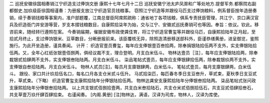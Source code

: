 二 巡抚安徽徐国相奏销江宁织造支过俸饷文册
康熙十七年七月十二日 
巡抚安徽宁池太庐凤滁和广等处地方.提督军务.都察院右副都御史.加玖级臣徐国相谨奏：为册报支放江宁织造官员钱粮事。 
窃照江宁织造等并跟役马匹支过俸饷粮料，例系督臣按年造册奏销，续于奏销钱粮等事案内，准户部题覆，江南总督臣阿席熙疏称：通省地丁各项钱粮，俱系专责抚臣管理，共江宁、京口满汉官兵及织造衙门并安游等营，岁支本摺钱粮数目，自康熙拾柒年为始，交与江宁、安徽贰巡抚奏销可也等因。奉旨：依议。钦此。移咨前来，随经转行遵照在案。 
今奏销届期，催据安徽布政使龚佳育，将江宁织造官曹玺等并跟役马匹，自康熙拾陆年正月起，至拾贰月终止，支过俸饷银米、豆草数目，分晰册报前来。该臣覆核无异，除照造清册移送部科外，臣谨恭缮黄册，进呈御览，鉴照施行。为此开坐造册，谨具奏闻。 
计开： 
织造官壹员曹玺，每年应支俸银壹百叁拾两，除奉捐银陆拾伍两不支外，实支俸银陆拾伍两。又，全年心红纸张银壹佰捌两，俱经议裁不支，理合登明。月支白米伍斗。 
物林达壹员［注］，每年应支俸银陆拾两，除奉裁银贰拾肆两不支外，实支俸银叁陆陆两。月支白米伍斗。 
柒品笔帖式壹员，每年应支俸银肆拾伍两，除奉裁银玖两不支外，实支俸银自叁拾陆两。月支白米伍斗。 
物林人贰员[注]，每员月支廪银肆两，白米伍斗。 
笔帖式壹员，每月支廪银肆两，白米伍斗。 
跟役、家口共计玖拾伍名口，每名口月各支仓米贰斗伍升。 
马贰拾柒匹，每匹春冬季日支豆叁升，草贰束，夏秋季日支豆贰升，草贰束。（下略） 
织造官曹玺支康熙拾陆年分俸银陆拾伍两。 
物林达龚安支康熙拾陆年分俸银叁拾陆两。 
柒品笔帖式张问政支康熙拾陆年分俸银叁拾陆两。 
以上共支银贰佰捌拾壹两，共支白米叁拾陆石，共支仓米贰佰捌拾伍石，共支豆贰佰肆拾叁石，共支草壹万玖仟肆百肆拾束。 
右谨闻奏。 
[内阁.黄册] 
[注]物林达，满语，汉译为司库，物林人，汉译为库使。 